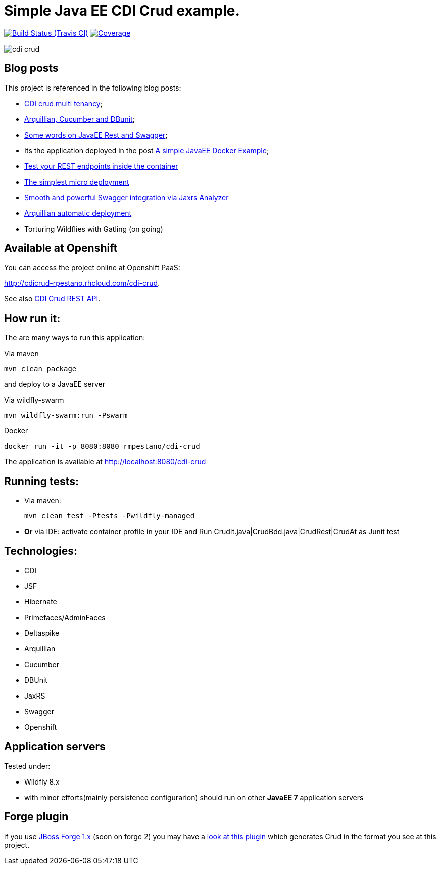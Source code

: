 = Simple Java EE CDI Crud example.

image:https://travis-ci.org/rmpestano/cdi-crud.svg[Build Status (Travis CI), link=https://travis-ci.org/rmpestano/cdi-crud]
image:https://coveralls.io/repos/rmpestano/cdi-crud/badge.png[Coverage, link=https://coveralls.io/r/rmpestano/cdi-crud]


image:cdi-crud.png[]

== Blog posts
This project is referenced in the following blog posts:

* http://rpestano.wordpress.com/2014/11/04/cdi-crud-multi-tenancy/[CDI crud multi tenancy^];
* http://rpestano.wordpress.com/2014/11/08/arquillian-cucumber-dbunit/[Arquillian, Cucumber and DBunit^];
* http://rpestano.wordpress.com/2014/12/21/some-words-on-javaee-rest-and-swagger/[Some words on JavaEE Rest and Swagger^];
* Its the application deployed in the post https://rpestano.wordpress.com/2015/01/10/a-simple-java-ee-docker-example/[A simple JavaEE Docker Example^];
* https://rpestano.wordpress.com/2015/11/08/test-your-rest-endpoints-inside-the-container-arqtip-1/[Test your REST endpoints inside the container^]
* https://rpestano.wordpress.com/2015/11/12/the-simplest-micro-deployment-arqtip-2/[The simplest micro deployment^]
* https://rpestano.wordpress.com/2017/03/01/smooth-and-powerful-swagger-integration-via-jaxrs-analyzer/[Smooth and powerful Swagger integration via Jaxrs Analyzer^]
* https://rpestano.wordpress.com/2018/06/08/automatic-deployment-arqtip-3/[Arquillian automatic deployment^]
* Torturing Wildflies with Gatling (on going)

== Available at Openshift
You can access the project online at Openshift PaaS:

http://cdicrud-rpestano.rhcloud.com/cdi-crud.

See also http://cdicrud-rpestano.rhcloud.com/cdi-crud/apidocs[CDI Crud REST API].

== How run it:

The are many ways to run this application:

.Via maven

----
mvn clean package
----
and deploy to a JavaEE server

.Via wildfly-swarm

----
mvn wildfly-swarm:run -Pswarm
----

.Docker

----
docker run -it -p 8080:8080 rmpestano/cdi-crud
----

The application is available at http://localhost:8080/cdi-crud

== Running tests:

* Via maven:
+
----
mvn clean test -Ptests -Pwildfly-managed
----
* *Or* via IDE: activate container profile in your IDE and Run CrudIt.java|CrudBdd.java|CrudRest|CrudAt as Junit test


== Technologies:

* CDI
* JSF
* Hibernate
* Primefaces/AdminFaces
* Deltaspike
* Arquillian
* Cucumber
* DBUnit
* JaxRS
* Swagger
* Openshift


== Application servers

Tested under:

* Wildfly 8.x
* with minor efforts(mainly persistence configurarion) should run on other *JavaEE 7* application servers

== Forge plugin
if you use http://forge.jboss.org/1.x/[JBoss Forge 1.x] (soon on forge 2) you may have a https://github.com/rmpestano/crud-plugin[look at this plugin] which generates Crud in the format you see at this project.



